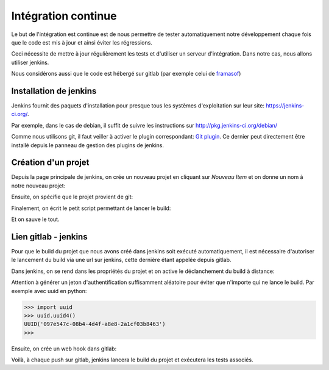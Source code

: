 ====================
Intégration continue
====================

Le but de l'intégration est continue est de nous permettre de tester automatiquement notre développement chaque fois que le code est mis à jour et ainsi éviter les régressions.

Ceci nécessite de mettre à jour régulièrement les tests et d'utiliser un serveur d'intégration. Dans notre cas, nous allons utiliser jenkins.

Nous considérons aussi que le code est hébergé sur gitlab (par exemple celui de `framasof <https://git.framasoft.org/>`_)

***********************
Installation de jenkins
***********************

Jenkins fournit des paquets d'installation pour presque tous les systèmes d'exploitation sur leur site: `https://jenkins-ci.org/ <https://jenkins-ci.org/>`_.

Par exemple, dans le cas de debian, il suffit de suivre les instructions sur `http://pkg.jenkins-ci.org/debian/ <http://pkg.jenkins-ci.org/debian/>`_

Comme nous utilisons git, il faut veiller à activer le plugin correspondant: `Git plugin <https://wiki.jenkins-ci.org/display/JENKINS/Git+Plugin>`_.
Ce dernier peut directement être installé depuis le panneau de gestion des plugins de jenkins.

********************
Création d'un projet
********************

Depuis la page principale de jenkins, on crée un nouveau projet en cliquant sur *Nouveau Item* et on donne un nom à notre nouveau projet:

.. image:: integration/jenkins_new_project.png
    :align: center

Ensuite, on spécifie que le projet provient de git:

.. image:: integration/jenkins_git.png
    :align: center

Finalement, on écrit le petit script permettant de lancer le build:

.. image:: integration/jenkins_build_script.png
    :align: center

Et on sauve le tout.

*********************
Lien gitlab - jenkins
*********************

Pour que le build du projet que nous avons créé dans jenkins soit exécuté automatiquement, il est nécessaire d'autoriser le lancement du build via une url sur jenkins, cette dernière étant appelée depuis gitlab.

Dans jenkins, on se rend dans les propriétés du projet et on active le déclanchement du build à distance:

.. image:: integration/jenkins_build_with_url.png
    :align: center

Attention à générer un jeton d'authentification suffisamment aléatoire pour éviter que n'importe qui ne lance le build. Par exemple avec uuid en python:

.. code-block:: python

    >>> import uuid
    >>> uuid.uuid4()
    UUID('097e547c-08b4-4d4f-a8e8-2a1cf03b8463')
    >>>

Ensuite, on crée un web hook dans gitlab:

.. image:: integration/gitlab_web_hook.png
    :align: center

Voilà, à chaque push sur gitlab, jenkins lancera le build du projet et exécutera les tests associés.


